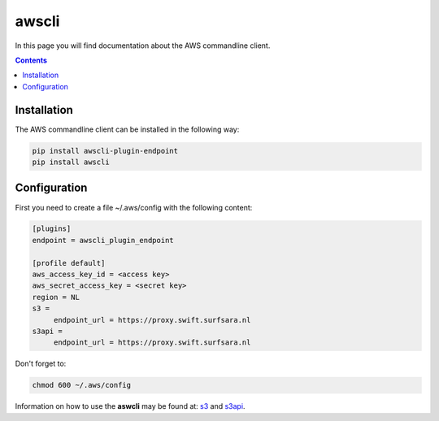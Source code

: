 .. _awscli:

******
awscli
******

In this page you will find documentation about the AWS commandline client.

.. contents:: 
    :depth: 4

============
Installation
============

The AWS commandline client can be installed in the following way:

.. code-block:: console

       pip install awscli-plugin-endpoint
       pip install awscli

=============
Configuration
=============

First you need to create a file ~/.aws/config with the following content:

.. code-block:: console

       [plugins]
       endpoint = awscli_plugin_endpoint

       [profile default]
       aws_access_key_id = <access key>
       aws_secret_access_key = <secret key>
       region = NL
       s3 = 
            endpoint_url = https://proxy.swift.surfsara.nl
       s3api = 
            endpoint_url = https://proxy.swift.surfsara.nl

Don't forget to:

.. code-block:: console

    chmod 600 ~/.aws/config

Information on how to use the **aswcli** may be found at: `s3`_ and `s3api`_.

.. Links:

.. _`s3`: https://docs.aws.amazon.com/cli/latest/reference/s3/index.html
.. _`s3api`: https://docs.aws.amazon.com/cli/latest/reference/s3api/index.html
